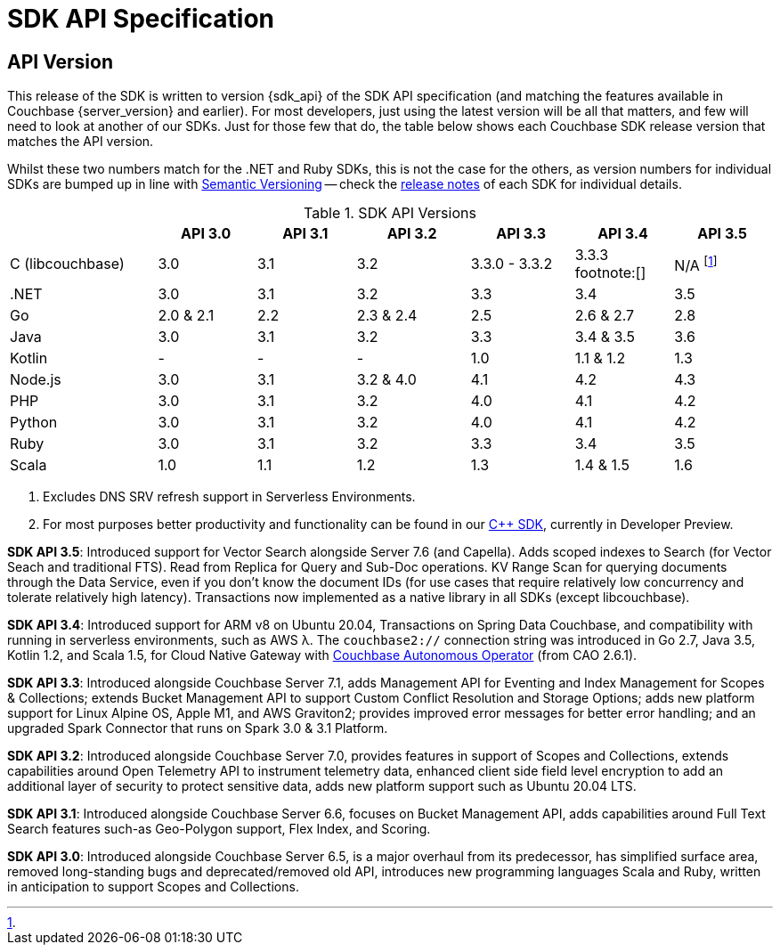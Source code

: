 = SDK API Specification


== API Version

// tag::api-version[]
This release of the SDK is written to version {sdk_api} of the SDK API specification (and matching the features available in Couchbase {server_version} and earlier).
For most developers, just using the latest version will be all that matters, and few will need to look at another of our SDKs.
Just for those few that do, the table below shows each Couchbase SDK release version that matches the API version.

Whilst these two numbers match for the .NET and Ruby SDKs, this is not the case for the others, as version numbers for individual SDKs are bumped up in line with https://semver.org/[Semantic Versioning] -- check the xref:sdk-release-notes[release notes] of each SDK for individual details.

.SDK API Versions
[cols="30,20,20,23,21,20,20"]
|===
| | API 3.0 | API 3.1 | API 3.2 | API 3.3 | API 3.4 | API 3.5

| C (libcouchbase)
| 3.0
| 3.1
| 3.2
| 3.3.0 - 3.3.2
| 3.3.3 footnote:[]
| N/A footnote:[ ]

| .NET
| 3.0
| 3.1
| 3.2
| 3.3
| 3.4
| 3.5

| Go
| 2.0 & 2.1
| 2.2
| 2.3 & 2.4
| 2.5
| 2.6 & 2.7
| 2.8

| Java
| 3.0
| 3.1
| 3.2
| 3.3
| 3.4 & 3.5
| 3.6

| Kotlin
| -
| -
| -
| 1.0
| 1.1 & 1.2
| 1.3

| Node.js
| 3.0
| 3.1
| 3.2 & 4.0
| 4.1
| 4.2
| 4.3

| PHP
| 3.0
| 3.1
| 3.2
| 4.0
| 4.1
| 4.2

| Python
| 3.0
| 3.1
| 3.2
| 4.0
| 4.1
| 4.2

| Ruby
| 3.0
| 3.1
| 3.2
| 3.3
| 3.4
| 3.5

| Scala
| 1.0
| 1.1
| 1.2
| 1.3
| 1.4 & 1.5
| 1.6
|===

<1> Excludes DNS SRV refresh support in Serverless Environments.
<2> For most purposes better productivity and functionality can be found in our
https://github.com/couchbaselabs/couchbase-cxx-client/[{cpp} SDK], currently in Developer Preview.

*SDK API 3.5*: Introduced support for Vector Search alongside Server 7.6 (and Capella).
Adds scoped indexes to Search (for Vector Seach and traditional FTS).
Read from Replica for Query and Sub-Doc operations.
KV Range Scan for querying documents through the Data Service, even if you don't know the document IDs (for use cases that require relatively low concurrency and tolerate relatively high latency).
Transactions now implemented as a native library in all SDKs (except libcouchbase).

*SDK API 3.4*: Introduced support for ARM v8 on Ubuntu 20.04, Transactions on Spring Data Couchbase, and compatibility with running in serverless environments, such as AWS λ.
The `couchbase2://` connection string was introduced in Go 2.7, Java 3.5, Kotlin 1.2, and Scala 1.5, for Cloud Native Gateway with xref:operator::overview.adoc[Couchbase Autonomous Operator] (from CAO 2.6.1).

*SDK API 3.3*: Introduced alongside Couchbase Server 7.1,
adds Management API for Eventing and Index Management for Scopes & Collections;
extends Bucket Management API to support Custom Conflict Resolution and Storage Options;
adds new platform support for Linux Alpine OS, Apple M1, and AWS Graviton2;
provides improved error messages for better error handling;
and an upgraded Spark Connector that runs on Spark 3.0 & 3.1 Platform.

*SDK API 3.2*: Introduced alongside Couchbase Server 7.0,
provides features in support of Scopes and Collections,
extends capabilities around Open Telemetry API to instrument telemetry data,
enhanced client side field level encryption to add an additional layer of security to protect sensitive data,
adds new platform support such as Ubuntu 20.04 LTS.

*SDK API 3.1*: Introduced alongside Couchbase Server 6.6,
focuses on Bucket Management API,
adds capabilities around Full Text Search features such-as Geo-Polygon support, Flex Index, and Scoring. 

*SDK API 3.0*: Introduced alongside Couchbase Server 6.5, is a major overhaul from its predecessor,
has simplified surface area, removed long-standing bugs and deprecated/removed old API,
introduces new programming languages Scala and Ruby,
written in anticipation to support Scopes and Collections.
// end::api-version[]
